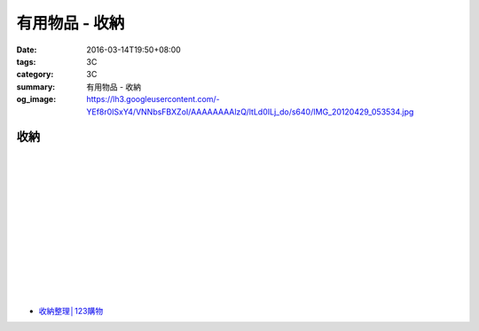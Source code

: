 有用物品 - 收納
###############

:date: 2016-03-14T19:50+08:00
:tags: 3C
:category: 3C
:summary: 有用物品 - 收納
:og_image: https://lh3.googleusercontent.com/-YEf8r0ISxY4/VNNbsFBXZoI/AAAAAAAAlzQ/ltLd0ILj_do/s640/IMG_20120429_053534.jpg


..
 .. image:: 
   :alt: 
   :target: 
   :align: center


收納
++++

.. image:: https://s3-buy123.cdn.hinet.net/images/item/JAGGJ7A.png
   :alt: 升級款不鏽鋼伸縮置物架
   :target: https://www.buy123.com.tw/site/item/64284/%E5%8D%87%E7%B4%9A%E6%AC%BE%E4%B8%8D%E9%8F%BD%E9%8B%BC%E4%BC%B8%E7%B8%AE%E7%BD%AE%E7%89%A9%E6%9E%B6
   :align: center

|

.. image:: https://s3-buy123.cdn.hinet.net/images/item/FRCYJ6K.png
   :alt: 加長版可折疊衣物收納架
   :target: https://www.buy123.com.tw/site/item/62675/%E5%8A%A0%E9%95%B7%E7%89%88%E5%8F%AF%E6%8A%98%E7%96%8A%E8%A1%A3%E7%89%A9%E6%94%B6%E7%B4%8D%E6%9E%B6
   :align: center

|

.. image:: https://s3-buy123.cdn.hinet.net/images/item/YA33FTJ.png
   :alt: 超耐重不鏽鋼五件式褲架
   :target: https://www.buy123.com.tw/site/item/63956/%E8%B6%85%E8%80%90%E9%87%8D%E4%B8%8D%E9%8F%BD%E9%8B%BC%E4%BA%94%E4%BB%B6%E5%BC%8F%E8%A4%B2%E6%9E%B6
   :align: center

|

.. image:: https://img.crazymike.tw/upload/product/226/187/48098_1_1456884223.jpg
   :alt: 可立可掛式二用收納鞋架(2入/組)
   :target: https://crazymike.tw/product/living-goods/furniture/item-48098
   :align: center

|

.. image:: https://img.crazymike.tw/upload/product/171/178/45739_1_1453780254.jpg
   :alt: 新式多功能廚房置物架
   :target: https://crazymike.tw/product/living-goods/furniture/item-45739
   :align: center

|

.. image:: https://s3-buy123.cdn.hinet.net/images/item/PCTACJW.png
   :alt: 加寬加強伸縮功能隔層架
   :target: https://www.buy123.com.tw/site/item/54428/%E5%8A%A0%E5%AF%AC%E5%8A%A0%E5%BC%B7%E4%BC%B8%E7%B8%AE%E5%8A%9F%E8%83%BD%E9%9A%94%E5%B1%A4%E6%9E%B6
   :align: center

|

.. image:: https://s3-buy123.cdn.hinet.net/images/item/97QPLL9.png
   :alt: 上頂下立鋼骨收納掛衣架
   :target: https://www.buy123.com.tw/site/item/58828/%E4%B8%8A%E9%A0%82%E4%B8%8B%E7%AB%8B%E9%8B%BC%E9%AA%A8%E6%94%B6%E7%B4%8D%E6%8E%9B%E8%A1%A3%E6%9E%B6
   :align: center

|

.. image:: https://s3-buy123.cdn.hinet.net/images/item/3Y6J4CJ.png
   :alt: 上頂下立耐重廚浴置物架
   :target: https://www.buy123.com.tw/site/item/58581/%E4%B8%8A%E9%A0%82%E4%B8%8B%E7%AB%8B%E8%80%90%E9%87%8D%E5%BB%9A%E6%B5%B4%E7%BD%AE%E7%89%A9%E6%9E%B6
   :align: center

|

.. image:: https://s3-buy123.cdn.hinet.net/images/item/PTH8A3T.png
   :alt: 高質無印風抽屜收納箱
   :target: https://www.buy123.com.tw/site/item/45380/%E9%AB%98%E8%B3%AA%E7%84%A1%E5%8D%B0%E9%A2%A8%E6%8A%BD%E5%B1%9C%E6%94%B6%E7%B4%8D%E7%AE%B1
   :align: center

|

.. image:: https://s3-buy123.cdn.hinet.net/images/item/K6HQWL4.png
   :alt: 魔法空間多用曬衣架
   :target: https://www.buy123.com.tw/site/item/53539/%E9%AD%94%E6%B3%95%E7%A9%BA%E9%96%93%E5%A4%9A%E7%94%A8%E6%9B%AC%E8%A1%A3%E6%9E%B6
   :align: center

|

.. image:: https://s3-buy123.cdn.hinet.net/images/item/LQ88KHL.png
   :alt: 不銹覆膜防滑衣架組
   :target: https://www.buy123.com.tw/site/item/44769/%E4%B8%8D%E9%8A%B9%E8%A6%86%E8%86%9C%E9%98%B2%E6%BB%91%E8%A1%A3%E6%9E%B6%E7%B5%84
   :align: center

|

.. image:: https://s3-buy123.cdn.hinet.net/images/item/QLWL533.png
   :alt: 不銹鋼覆膜防滑衣架
   :target: https://www.buy123.com.tw/site/item/51982/%E4%B8%8D%E9%8A%B9%E9%8B%BC%E8%A6%86%E8%86%9C%E9%98%B2%E6%BB%91%E8%A1%A3%E6%9E%B6
   :align: center

|

.. image:: https://s3-buy123.cdn.hinet.net/images/item/K6Q6LCT.png
   :alt: 升級款不鏽鋼百變曬衣架
   :target: https://www.buy123.com.tw/site/item/63378/%E5%8D%87%E7%B4%9A%E6%AC%BE%E4%B8%8D%E9%8F%BD%E9%8B%BC%E7%99%BE%E8%AE%8A%E6%9B%AC%E8%A1%A3%E6%9E%B6
   :align: center

* `收納整理│123購物 <https://123.com.tw/r/Lf8>`_


